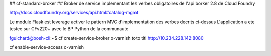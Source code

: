 ## cf-standard-broker ##
Broker de service implementant les verbes obligatoires de l'api borker 2.8 de Cloud Foundry

http://docs.cloudfoundry.org/services/api.html#catalog-mgmt

Le module Flask est leverage activer le pattern MVC d'implementation des verbes decrits ci-dessus
L'application a ete testee sur CFv220+ avec le BP Python de la communaute

fguichard@bosh-cli:~$ cf create-service-broker o-varnish toto titi http://10.234.228.142:8080

cf enable-service-access o-varnish
